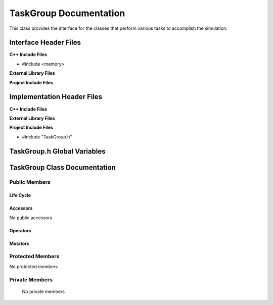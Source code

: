.. _TaskGroup class target:

.. default-domain:: cpp

.. namespace:: ANANSI

#######################
TaskGroup Documentation
#######################


This class provides the interface for the classes that perform various tasks
to accomplish the simulation.


======================
Interface Header Files
======================

**C++ Include Files**

* #include <memory>

**External Library Files**

**Project Include Files**

===========================
Implementation Header Files
===========================

**C++ Include Files**

**External Library Files**

**Project Include Files**

* #include "TaskGroup.h"

============================
TaskGroup.h Global Variables
============================

=============================
TaskGroup Class Documentation
=============================

.. class:: TaskGroup

--------------
Public Members
--------------

^^^^^^^^^^
Life Cycle
^^^^^^^^^^

.. function:: TaskGroup::TaskGroup()

   The default constructor.

.. function:: TaskGroup::TaskGroup( const TaskGroup &other ) = delete

    The copy constructor.

.. function:: TaskGroup::TaskGroup(TaskGroup && other) 

    The copy-move constructor.

.. function:: virtual TaskGroup::~TaskGroup()=0

    The destructor.

^^^^^^^^^
Accessors
^^^^^^^^^

No public accessors

^^^^^^^^^
Operators
^^^^^^^^^

.. function:: TaskGroup& TaskGroup::operator=( TaskGroup const & other) = delete

    The assignment operator.

.. function:: TaskGroup& TaskGroup::operator=( TaskGroup && other)

    The assignment-move operator.

^^^^^^^^
Mutators
^^^^^^^^

-----------------
Protected Members
-----------------

No protected members

.. Commented out. 
.. ^^^^^^^^^^
.. Life Cycle
.. ^^^^^^^^^^
..
.. ^^^^^^^^^
.. Accessors
.. ^^^^^^^^^
.. 
.. ^^^^^^^^^
.. Operators
.. ^^^^^^^^^
.. 
.. ^^^^^^^^^
.. Mutators
.. ^^^^^^^^^
.. 
.. ^^^^^^^^^^^^
.. Data Members
.. ^^^^^^^^^^^^

---------------
Private Members
---------------

    No private members

.. Commented out. 
.. ^^^^^^^^^^
.. Life Cycle
.. ^^^^^^^^^^
..
.. ^^^^^^^^^
.. Accessors
.. ^^^^^^^^^
.. 
.. ^^^^^^^^^
.. Operators
.. ^^^^^^^^^
.. 
.. ^^^^^^^^^
.. Mutators
.. ^^^^^^^^^
.. 
.. ^^^^^^^^^^^^
.. Data Members
.. ^^^^^^^^^^^^
